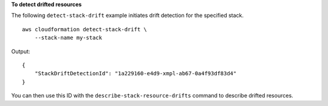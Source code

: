 **To detect drifted resources**

The following ``detect-stack-drift`` example initiates drift detection for the specified stack. ::

    aws cloudformation detect-stack-drift \
        --stack-name my-stack

Output::

    {
        "StackDriftDetectionId": "1a229160-e4d9-xmpl-ab67-0a4f93df83d4"
    }

You can then use this ID with the ``describe-stack-resource-drifts`` command to describe drifted resources.
